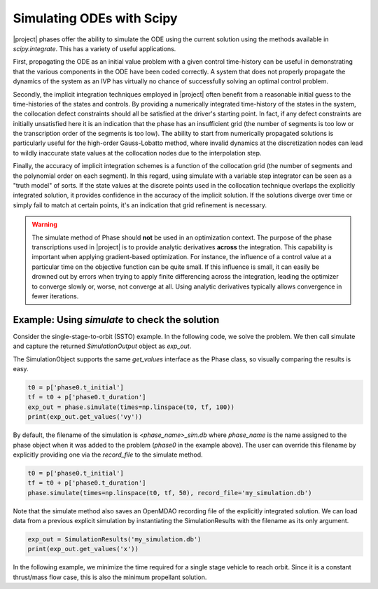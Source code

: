 ==========================
Simulating ODEs with Scipy
==========================

|project| phases offer the ability to simulate the ODE using the current solution using the
methods available in `scipy.integrate`.  This has a variety of useful applications.

First, propagating the ODE as an initial value problem with a given control time-history can be
useful in demonstrating that the various components in the ODE have been coded correctly.  A system
that does not properly propagate the dynamics of the system as an IVP has virtually no chance of
successfully solving an optimal control problem.

Secondly, the implicit integration techniques employed in |project| often benefit from a reasonable
initial guess to the time-histories of the states and controls.  By providing a numerically
integrated time-history of the states in the system, the collocation defect constraints should all
be satisfied at the driver's starting point.  In fact, if any defect constraints are initially
unsatisfied here it is an indication that the phase has an insufficient grid (the number of
segments is too low or the transcription order of the segments is too low).  The ability to start
from numerically propagated solutions is particularly useful for the high-order Gauss-Lobatto
method, where invalid dynamics at the discretization nodes can lead to wildly inaccurate state
values at the collocation nodes due to the interpolation step.

Finally, the accuracy of implicit integration schemes is a function of the collocation grid (the
number of segments and the polynomial order on each segment).  In this regard, using simulate
with a variable step integrator can be seen as a "truth model" of sorts.  If the state values at
the discrete points used in the collocation technique overlaps the explicitly integrated solution,
it provides confidence in the accuracy of the implicit solution.  If the solutions diverge over time
or simply fail to match at certain points, it's an indication that grid refinement is necessary.

.. warning::

    The simulate method of Phase should **not** be used in an optimization context.  The purpose
    of the phase transcriptions used in |project| is to provide analytic derivatives **across** the
    integration.  This capability is important when applying gradient-based optimization.  For
    instance, the influence of a control value at a particular time on the objective function can
    be quite small.  If this influence is small, it can easily be drowned out by
    errors when trying to apply finite differencing across the integration, leading the optimizer
    to converge slowly or, worse, not converge at all.  Using analytic derivatives typically
    allows convergence in fewer iterations.

Example:  Using `simulate` to check the solution
------------------------------------------------

Consider the single-stage-to-orbit (SSTO) example.  In the following code, we solve the problem.
We then call simulate and capture the returned `SimulationOutput` object as `exp_out`.

The SimulationObject supports the same `get_values` interface as the Phase class, so visually
comparing the results is easy.

.. code-block:: python

    t0 = p['phase0.t_initial']
    tf = t0 + p['phase0.t_duration']
    exp_out = phase.simulate(times=np.linspace(t0, tf, 100))
    print(exp_out.get_values('vy'))

By default, the filename of the simulation is `<phase_name>_sim.db` where `phase_name` is the
name assigned to the phase object when it was added to the problem (`phase0` in the example above).
The user can override this filename by explicitly providing one via the `record_file` to the
simulate method.

.. code-block:: python

    t0 = p['phase0.t_initial']
    tf = t0 + p['phase0.t_duration']
    phase.simulate(times=np.linspace(t0, tf, 50), record_file='my_simulation.db')

Note that the simulate method also saves an OpenMDAO recording file of the explicitly integrated
solution.  We can load data from a previous explicit simulation by instantiating the
SimulationResults with the filename as its only argument.

.. code-block:: python

    exp_out = SimulationResults('my_simulation.db')
    print(exp_out.get_values('x'))

In the following example, we minimize the time required for a single stage vehicle to reach orbit.
Since it is a constant thrust/mass flow case, this is also the minimum propellant solution.

.. embed-code::
    dymos.examples.ssto.ex_ssto_earth
    :layout: interleave
